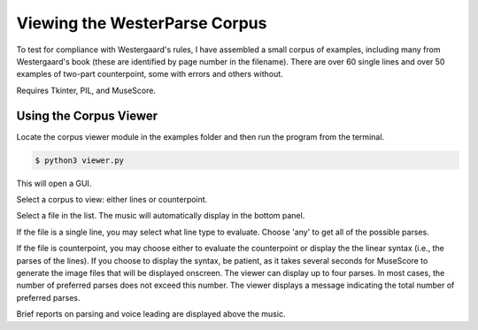 Viewing the WesterParse Corpus
==============================

To test for compliance with Westergaard's rules, I have assembled a small 
corpus of examples, including many from Westergaard's book (these are identified by
page number in the filename). There are over 60 single lines and over 50 examples of two-part 
counterpoint, some with errors and others without. 

Requires Tkinter, PIL, and MuseScore.

Using the Corpus Viewer
-----------------------

Locate the corpus viewer module in the examples folder 
and then run the program from the terminal.

.. code-block:: ..
   
   $ python3 viewer.py

This will open a GUI.

Select a corpus to view: either lines or counterpoint.

Select a file in the list. The music will automatically display in the bottom panel.

If the file is a single line, you may select what line type to evaluate. 
Choose 'any' to get all of the possible parses.

If the file is counterpoint, you may choose either to evaluate the counterpoint or 
display the the linear syntax (i.e., the parses of the lines). If you choose to display
the syntax, be patient, as it takes several seconds for MuseScore to generate the image
files that will be displayed onscreen. The viewer can display up to four parses. In most
cases, the number of preferred parses does not exceed this number. The viewer displays
a message indicating the total number of preferred parses.

Brief reports on parsing and voice leading are displayed above the music. 


